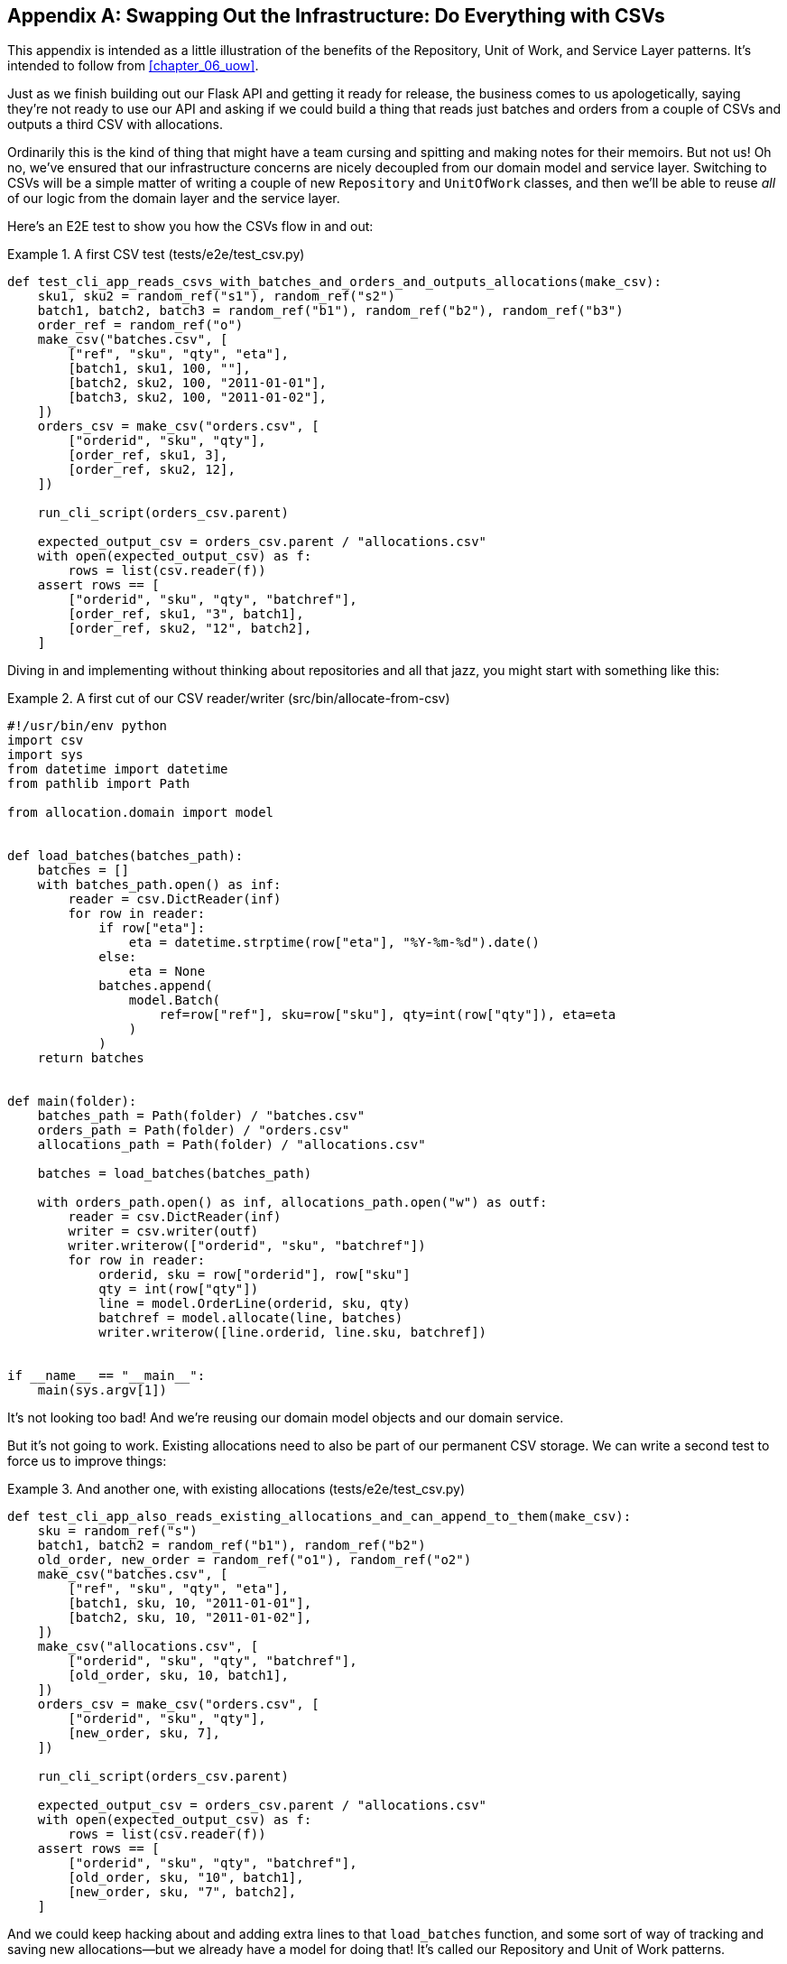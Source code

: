 [[appendix_csvs]]
[appendix]
== Swapping Out the Infrastructure: [.keep-together]#Do Everything with CSVs#

((("CSVs, doing everything with", id="ix_CSV")))
This appendix is intended as a little illustration of the benefits of the
Repository, Unit of Work, and Service Layer patterns. It's intended to
follow from <<chapter_06_uow>>.

Just as we finish building out our Flask API and getting it ready for release,
the business comes to us apologetically, saying they're not ready to use our API
and asking if we could build a thing that reads just batches and orders from a couple of
CSVs and outputs a third CSV with allocations.

Ordinarily this is the kind of thing that might have a team cursing and spitting
and making notes for their memoirs.  But not us!  Oh no, we've ensured that
our infrastructure concerns are nicely decoupled from our domain model and
service layer.  Switching to CSVs will be a simple matter of writing a couple
of new `Repository` and `UnitOfWork` classes, and then we'll be able to reuse
_all_ of our logic from the domain layer and the service layer.

Here's an E2E test to show you how the CSVs flow in and out:

[[first_csv_test]]
.A first CSV test (tests/e2e/test_csv.py)
====
[source,python]
----
def test_cli_app_reads_csvs_with_batches_and_orders_and_outputs_allocations(make_csv):
    sku1, sku2 = random_ref("s1"), random_ref("s2")
    batch1, batch2, batch3 = random_ref("b1"), random_ref("b2"), random_ref("b3")
    order_ref = random_ref("o")
    make_csv("batches.csv", [
        ["ref", "sku", "qty", "eta"],
        [batch1, sku1, 100, ""],
        [batch2, sku2, 100, "2011-01-01"],
        [batch3, sku2, 100, "2011-01-02"],
    ])
    orders_csv = make_csv("orders.csv", [
        ["orderid", "sku", "qty"],
        [order_ref, sku1, 3],
        [order_ref, sku2, 12],
    ])

    run_cli_script(orders_csv.parent)

    expected_output_csv = orders_csv.parent / "allocations.csv"
    with open(expected_output_csv) as f:
        rows = list(csv.reader(f))
    assert rows == [
        ["orderid", "sku", "qty", "batchref"],
        [order_ref, sku1, "3", batch1],
        [order_ref, sku2, "12", batch2],
    ]
----
====

Diving in and implementing without thinking about repositories and all
that jazz, you might start with something like this:


[[first_cut_csvs]]
.A first cut of our CSV reader/writer (src/bin/allocate-from-csv)
====
[source,python]
[role="non-head"]
----
#!/usr/bin/env python
import csv
import sys
from datetime import datetime
from pathlib import Path

from allocation.domain import model


def load_batches(batches_path):
    batches = []
    with batches_path.open() as inf:
        reader = csv.DictReader(inf)
        for row in reader:
            if row["eta"]:
                eta = datetime.strptime(row["eta"], "%Y-%m-%d").date()
            else:
                eta = None
            batches.append(
                model.Batch(
                    ref=row["ref"], sku=row["sku"], qty=int(row["qty"]), eta=eta
                )
            )
    return batches


def main(folder):
    batches_path = Path(folder) / "batches.csv"
    orders_path = Path(folder) / "orders.csv"
    allocations_path = Path(folder) / "allocations.csv"

    batches = load_batches(batches_path)

    with orders_path.open() as inf, allocations_path.open("w") as outf:
        reader = csv.DictReader(inf)
        writer = csv.writer(outf)
        writer.writerow(["orderid", "sku", "batchref"])
        for row in reader:
            orderid, sku = row["orderid"], row["sku"]
            qty = int(row["qty"])
            line = model.OrderLine(orderid, sku, qty)
            batchref = model.allocate(line, batches)
            writer.writerow([line.orderid, line.sku, batchref])


if __name__ == "__main__":
    main(sys.argv[1])
----
====

//TODO: too much vertical whitespace in this listing

It's not looking too bad! And we're reusing our domain model objects
and our domain service.

But it's not going to work. Existing allocations need to also be part
of our permanent CSV storage. We can write a second test to force us to improve
things:

[[second_csv_test]]
.And another one, with existing allocations (tests/e2e/test_csv.py)
====
[source,python]
----
def test_cli_app_also_reads_existing_allocations_and_can_append_to_them(make_csv):
    sku = random_ref("s")
    batch1, batch2 = random_ref("b1"), random_ref("b2")
    old_order, new_order = random_ref("o1"), random_ref("o2")
    make_csv("batches.csv", [
        ["ref", "sku", "qty", "eta"],
        [batch1, sku, 10, "2011-01-01"],
        [batch2, sku, 10, "2011-01-02"],
    ])
    make_csv("allocations.csv", [
        ["orderid", "sku", "qty", "batchref"],
        [old_order, sku, 10, batch1],
    ])
    orders_csv = make_csv("orders.csv", [
        ["orderid", "sku", "qty"],
        [new_order, sku, 7],
    ])

    run_cli_script(orders_csv.parent)

    expected_output_csv = orders_csv.parent / "allocations.csv"
    with open(expected_output_csv) as f:
        rows = list(csv.reader(f))
    assert rows == [
        ["orderid", "sku", "qty", "batchref"],
        [old_order, sku, "10", batch1],
        [new_order, sku, "7", batch2],
    ]
----
====


And we could keep hacking about and adding extra lines to that `load_batches` function,
and some sort of way of tracking and saving new allocations—but we already have a model for doing that! It's called our Repository and Unit of Work patterns.

All we need to do ("all we need to do") is reimplement those same abstractions, but
with CSVs underlying them instead of a database. And as you'll see, it really is relatively straightforward.


=== Implementing a Repository and Unit of Work for CSVs


((("repositories", "CSV-based repository")))
Here's what a CSV-based repository could look like.  It abstracts away all the
logic for reading CSVs from disk, including the fact that it has to read _two
different CSVs_ (one for batches and one for allocations), and it gives us just
the familiar `.list()` API, which provides the illusion of an in-memory
collection of domain objects:

[[csv_repository]]
.A repository that uses CSV as its storage mechanism (src/allocation/service_layer/csv_uow.py)
====
[source,python]
----
class CsvRepository(repository.AbstractRepository):
    def __init__(self, folder):
        self._batches_path = Path(folder) / "batches.csv"
        self._allocations_path = Path(folder) / "allocations.csv"
        self._batches = {}  # type: Dict[str, model.Batch]
        self._load()

    def get(self, reference):
        return self._batches.get(reference)

    def add(self, batch):
        self._batches[batch.reference] = batch

    def _load(self):
        with self._batches_path.open() as f:
            reader = csv.DictReader(f)
            for row in reader:
                ref, sku = row["ref"], row["sku"]
                qty = int(row["qty"])
                if row["eta"]:
                    eta = datetime.strptime(row["eta"], "%Y-%m-%d").date()
                else:
                    eta = None
                self._batches[ref] = model.Batch(ref=ref, sku=sku, qty=qty, eta=eta)
        if self._allocations_path.exists() is False:
            return
        with self._allocations_path.open() as f:
            reader = csv.DictReader(f)
            for row in reader:
                batchref, orderid, sku = row["batchref"], row["orderid"], row["sku"]
                qty = int(row["qty"])
                line = model.OrderLine(orderid, sku, qty)
                batch = self._batches[batchref]
                batch._allocations.add(line)

    def list(self):
        return list(self._batches.values())
----
====

// TODO (hynek) re self._load(): DUDE! no i/o in init!


((("Unit of Work pattern", "UoW for CSVs")))
And here's what a UoW for CSVs would look like:



[[csvs_uow]]
.A UoW for CSVs: commit = csv.writer (src/allocation/service_layer/csv_uow.py)
====
[source,python]
----
class CsvUnitOfWork(unit_of_work.AbstractUnitOfWork):
    def __init__(self, folder):
        self.batches = CsvRepository(folder)

    def commit(self):
        with self.batches._allocations_path.open("w") as f:
            writer = csv.writer(f)
            writer.writerow(["orderid", "sku", "qty", "batchref"])
            for batch in self.batches.list():
                for line in batch._allocations:
                    writer.writerow(
                        [line.orderid, line.sku, line.qty, batch.reference]
                    )

    def rollback(self):
        pass
----
====


And once we have that, our CLI app for reading and writing batches
and allocations to CSV is pared down to what it should be—a bit
of code for reading order lines, and a bit of code that invokes our
_existing_ service layer:

[role="nobreakinside less_space"]
[[final_cli]]
.Allocation with CSVs in nine lines (src/bin/allocate-from-csv)
====
[source,python]
----
def main(folder):
    orders_path = Path(folder) / "orders.csv"
    uow = csv_uow.CsvUnitOfWork(folder)
    with orders_path.open() as f:
        reader = csv.DictReader(f)
        for row in reader:
            orderid, sku = row["orderid"], row["sku"]
            qty = int(row["qty"])
            services.allocate(orderid, sku, qty, uow)
----
====


((("CSVs, doing everything with", startref="ix_CSV")))
Ta-da! _Now are y'all impressed or what_?

Much love,

Bob and Harry
